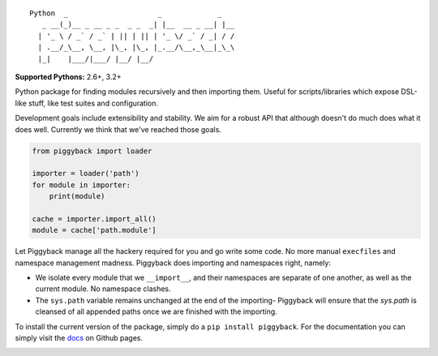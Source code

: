 ::

    Python  _                     _             _
       _ __(_)__ _ __ _ _  _ _  _| |__  __ _ __| |__
      | '_ \ / _` / _` | || | || | '_ \/ _` / _| / /
      | .__/_\__, \__, |\_, |\_, |_.__/\__,_\__|_\_\
      |_|    |___/|___/ |__/ |__/


**Supported Pythons:** 2.6+, 3.2+

Python package for finding modules recursively and then
importing them. Useful for scripts/libraries which expose
DSL-like stuff, like test suites and configuration.

Development goals include extensibility and stability. We
aim for a robust API that although doesn't do much does what
it does well. Currently we think that we've reached those
goals.

.. code-block:: python

    from piggyback import loader

    importer = loader('path')
    for module in importer:
        print(module)

    cache = importer.import_all()
    module = cache['path.module']

Let Piggyback manage all the hackery required for you and
go write some code. No more manual ``execfiles`` and namespace
management madness. Piggyback does importing and namespaces
right, namely:

- We isolate every module that we ``__import__``, and their
  namespaces are separate of one another, as well as the
  current module. No namespace clashes.

- The ``sys.path`` variable remains unchanged at the end of
  the importing- Piggyback will ensure that the `sys.path`
  is cleansed of all appended paths once we are finished with
  the importing.

To install the current version of the package, simply do a
``pip install piggyback``. For the documentation you can
simply visit the `docs`_ on Github pages.

.. _docs: https://eugene-eeo.github.io/piggyback

.. image:: https://travis-ci.org/eugene-eeo/piggyback.svg?branch=master
    :target: https://travis-ci.org/eugene-eeo/piggyback

.. image:: http://img.shields.io/pypi/v/Piggyback.svg
    :target: https://pypi.python.org/pypi/Piggyback
